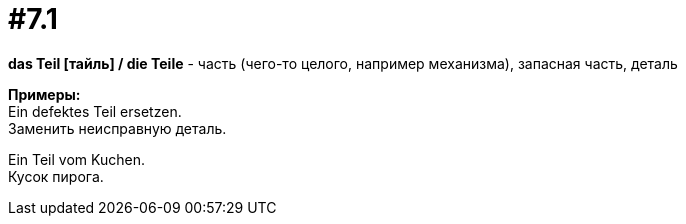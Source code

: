 [#16_007_1]
= #7.1
:hardbreaks:

*das Teil [тайль] / die Teile* - часть (чего-то целого, например механизма), запасная часть, деталь

*Примеры:*
Ein defektes Teil ersetzen.
Заменить неисправную деталь.

Ein Teil vom Kuchen.
Кусок пирога.